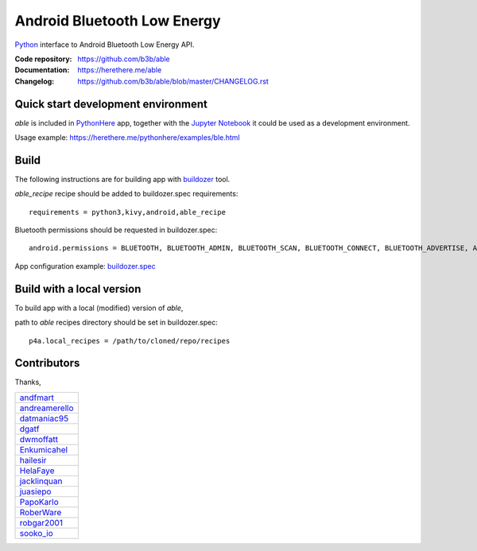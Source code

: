 Android Bluetooth Low Energy
============================

.. start-badges
.. image:: https://img.shields.io/pypi/v/able_recipe.svg
    :target: https://pypi.python.org/pypi/able_recipe
    :alt: Latest version on PyPi
.. end-badges

`Python <https://github.com/kivy/python-for-android>`_ interface to Android Bluetooth Low Energy API.

:Code repository: https://github.com/b3b/able
:Documentation: https://herethere.me/able
:Changelog: https://github.com/b3b/able/blob/master/CHANGELOG.rst

Quick start development environment
-----------------------------------

*able* is included in `PythonHere <https://herethere.me/pythonhere>`_ app, together with the `Jupyter Notebook <https://jupyter.org/>`_ it could be used as a development environment.

Usage example: https://herethere.me/pythonhere/examples/ble.html


Build
-----

The following instructions are for building app with `buildozer <https://github.com/kivy/buildozer/>`_ tool.

*able_recipe* recipe should be added to buildozer.spec requirements::

   requirements = python3,kivy,android,able_recipe


Bluetooth permissions should be requested in buildozer.spec::

    android.permissions = BLUETOOTH, BLUETOOTH_ADMIN, BLUETOOTH_SCAN, BLUETOOTH_CONNECT, BLUETOOTH_ADVERTISE, ACCESS_FINE_LOCATION


App configuration example: `buildozer.spec <https://github.com/b3b/able/tree/master/examples/alert/buildozer.spec>`_


Build with a local version
--------------------------

To build app with a local (modified) version of *able*,

path to *able* recipes directory should be set in buildozer.spec::

    p4a.local_recipes = /path/to/cloned/repo/recipes


Contributors
------------

Thanks,

.. csv-table::

    `andfmart <https://github.com/andfmart>`_
    `andreamerello <https://github.com/andreamerello>`_
    `datmaniac95  <https://github.com/datmaniac95>`_
    `dgatf <https://github.com/dgatf>`_
    `dwmoffatt <https://github.com/dwmoffatt>`_
    `Enkumicahel <https://github.com/Enkumicahel>`_
    `hailesir <https://github.com/hailesir>`_
    `HelaFaye <https://github.com/HelaFaye>`_
    `jacklinquan <https://github.com/jacklinquan>`_
    `juasiepo <https://github.com/juasiepo>`_
    `PapoKarlo <https://github.com/PapoKarlo>`_
    `RoberWare <https://github.com/RoberWare>`_
    `robgar2001 <https://github.com/robgar2001>`_
    `sooko_io <https://github.com/sooko>`_
